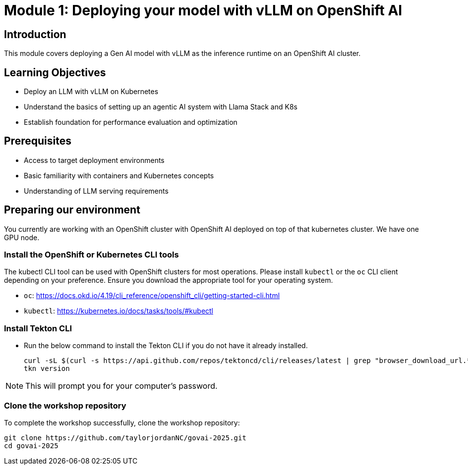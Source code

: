 :imagesdir: ../assets/images
[#deploy-intro]
= Module 1: Deploying your model with vLLM on OpenShift AI

== Introduction

This module covers deploying a Gen AI model with vLLM as the inference runtime on an OpenShift AI cluster.

== Learning Objectives

- Deploy an LLM with vLLM on Kubernetes 
- Understand the basics of setting up an agentic AI system with Llama Stack and K8s
- Establish foundation for performance evaluation and optimization

== Prerequisites

- Access to target deployment environments
- Basic familiarity with containers and Kubernetes concepts
- Understanding of LLM serving requirements

== Preparing our environment

You currently are working with an OpenShift cluster with OpenShift AI deployed on top of that kubernetes cluster. We have one GPU node. 

=== Install the OpenShift or Kubernetes CLI tools

The kubectl CLI tool can be used with OpenShift clusters for most operations. Please install `kubectl` or the `oc` CLI client depending on your preference. Ensure you download the appropriate tool for your operating system.

* `oc`: https://docs.okd.io/4.19/cli_reference/openshift_cli/getting-started-cli.html
* `kubectl`: https://kubernetes.io/docs/tasks/tools/#kubectl

=== Install Tekton CLI

** Run the below command to install the Tekton CLI if you do not have it already installed.
+
[source,console,role=execute,subs=attributes+]
----
curl -sL $(curl -s https://api.github.com/repos/tektoncd/cli/releases/latest | grep "browser_download_url.*_Linux_x86_64.tar.gz" | cut -d '"' -f 4) | sudo tar -xz -C /usr/local/bin tkn
tkn version
----

NOTE: This will prompt you for your computer's password.

=== Clone the workshop repository

To complete the workshop successfully, clone the workshop repository:

[source,console,role="execute"]
----
git clone https://github.com/taylorjordanNC/govai-2025.git
cd govai-2025
----
